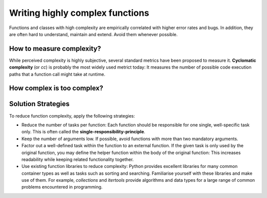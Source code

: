 Writing highly complex functions
================================

Functions and classes with high complexity are empirically correlated with higher error
rates and bugs. In addition, they are often hard to understand, maintain and extend.
Avoid them whenever possible.

How to measure complexity?
""""""""""""""""""""""""""

While perceived complexity is highly subjective, several standard metrics have been proposed to
measure it. **Cyclomatic complexity** (or `cc`) is probably the most widely used metrict today:
It measures the number of possible code execution paths that a function call might take at runtime.

How complex is too complex?
"""""""""""""""""""""""""""


Solution Strategies 
"""""""""""""""""""

To reduce function complexity, apply the following strategies:

* Reduce the number of tasks per function: Each function should be responsible for one single,
  well-specific task only. This is often called the **single-responsibility-principle**.
* Keep the number of arguments low. If possible, avoid functions with more than two mandatory
  arguments.
* Factor out a well-defined task within the function to an external function. 
  If the given task is only used by the original function, you may define the helper function
  within the body of the original function: This increases readability while keeping related
  functionality together.
* Use existing function libraries to reduce complexity: Python provides excellent
  libraries for many common container types as well as tasks such as sorting and searching. 
  Familiarise yourself with these libraries and make use of them.
  For example, `collections` and `itertools` provide algorithms and data types for a large range
  of common problems encountered in programming.


